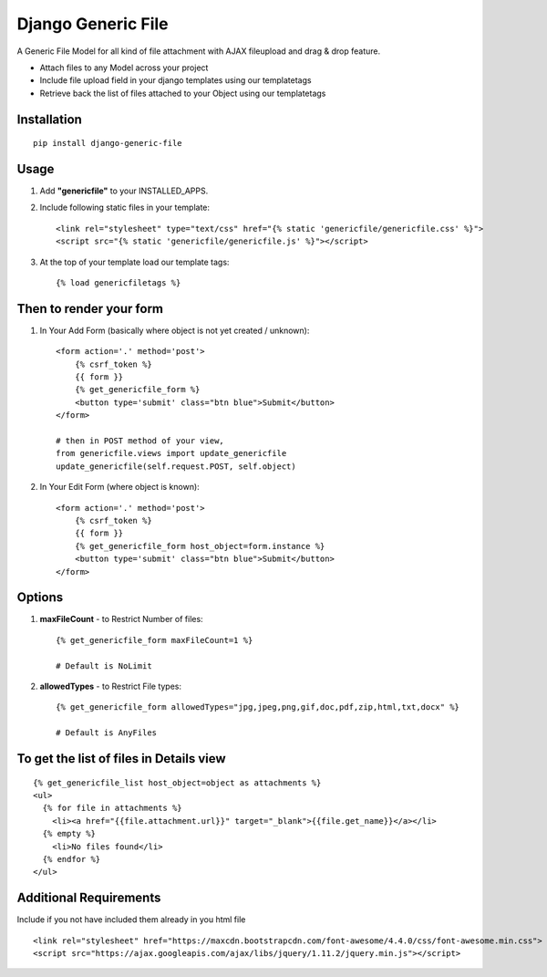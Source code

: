 Django Generic File
===================

A Generic File Model for all kind of file attachment with AJAX fileupload and drag & drop feature.

- Attach files to any Model across your project
- Include file upload field in your django templates using our templatetags
- Retrieve back the list of files attached to your Object using our templatetags

Installation
------------
::

    pip install django-generic-file

Usage
-----

1. Add **"genericfile"** to your INSTALLED_APPS.

2. Include following static files in your template::

    <link rel="stylesheet" type="text/css" href="{% static 'genericfile/genericfile.css' %}">
    <script src="{% static 'genericfile/genericfile.js' %}"></script>

3. At the top of your template load our template tags::

    {% load genericfiletags %}

Then to render your form
------------------------

1. In Your Add Form (basically where object is not yet created / unknown)::

    <form action='.' method='post'>
        {% csrf_token %}
        {{ form }}
        {% get_genericfile_form %}
        <button type='submit' class="btn blue">Submit</button>
    </form>

    # then in POST method of your view, 
    from genericfile.views import update_genericfile
    update_genericfile(self.request.POST, self.object)

2. In Your Edit Form (where object is known)::

    <form action='.' method='post'>
        {% csrf_token %}
        {{ form }}
        {% get_genericfile_form host_object=form.instance %}
        <button type='submit' class="btn blue">Submit</button>
    </form>

Options
-------

1. **maxFileCount** - to Restrict Number of files::

    {% get_genericfile_form maxFileCount=1 %}

    # Default is NoLimit

2. **allowedTypes** - to Restrict File types::

    {% get_genericfile_form allowedTypes="jpg,jpeg,png,gif,doc,pdf,zip,html,txt,docx" %}

    # Default is AnyFiles
        
To get the list of files in Details view
----------------------------------------
::

    {% get_genericfile_list host_object=object as attachments %}
    <ul>
      {% for file in attachments %}
        <li><a href="{{file.attachment.url}}" target="_blank">{{file.get_name}}</a></li>
      {% empty %}
        <li>No files found</li>
      {% endfor %}
    </ul>

Additional Requirements
-----------------------

Include if you not have included them already in you html file
::

    <link rel="stylesheet" href="https://maxcdn.bootstrapcdn.com/font-awesome/4.4.0/css/font-awesome.min.css">
    <script src="https://ajax.googleapis.com/ajax/libs/jquery/1.11.2/jquery.min.js"></script>
